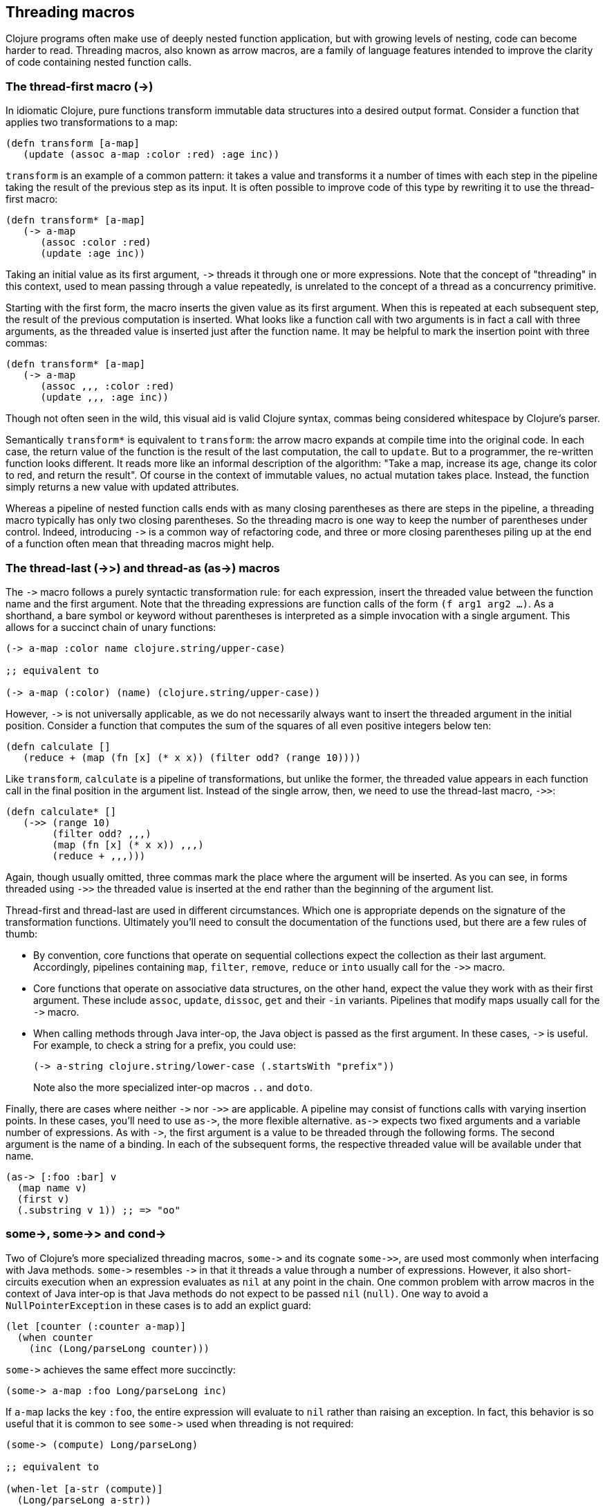 Threading macros
-----------------

Clojure programs often make use of deeply nested function application, but
with growing levels of nesting, code can become harder to read. Threading macros,
also known as arrow macros, are a family of language features intended to
improve the clarity of code containing nested function calls.

[[the-thread-first-macro]]
The thread-first macro (+++->+++)
~~~~~~~~~~~~~~~~~~~~~~~~~~~~~~~~~

In idiomatic Clojure, pure functions transform immutable data structures into a
desired output format. Consider a function that applies two transformations to a
map:

------------------------------------------
(defn transform [a-map]
   (update (assoc a-map :color :red) :age inc))
------------------------------------------

`transform` is an example of a common pattern: it takes a value and transforms
it a number of times with each step in the pipeline taking the result of the
previous step as its input. It is often possible to improve code of this type
by rewriting it to use the thread-first macro:

---------------------------
(defn transform* [a-map]
   (-> a-map
      (assoc :color :red)
      (update :age inc))
---------------------------

Taking an initial value as its first argument, `+++->+++` threads it through one
or more expressions. Note that the concept of "threading" in this context, used
to mean passing through a value repeatedly, is unrelated to the concept of a
thread as a concurrency primitive.

Starting with the first form, the macro inserts the given value as its first
argument. When this is repeated at each subsequent step, the result of the
previous computation is inserted. What looks like a function call with two
arguments is in fact a call with three arguments, as the threaded value is
inserted just after the function name. It may be helpful to mark the insertion
point with three commas:

-------------------------------
(defn transform* [a-map]
   (-> a-map
      (assoc ,,, :color :red)
      (update ,,, :age inc))
-------------------------------

Though not often seen in the wild, this visual aid is valid Clojure syntax,
commas being considered whitespace by Clojure’s parser.

Semantically `transform*` is equivalent to `transform`: the arrow macro expands
at compile time into the original code. In each case, the return value of the
function is the result of the last computation, the call to `update`. But to a
programmer, the re-written function looks different. It reads more like an
informal description of the algorithm: "Take a map, increase its age, change its
color to red, and return the result". Of course in the context of immutable
values, no actual mutation takes place. Instead, the function simply
returns a new value with updated attributes.

Whereas a pipeline of nested function calls ends with as many closing
parentheses as there are steps in the pipeline, a threading macro typically has
only two closing parentheses. So the threading macro is one way to keep the
number of parentheses under control. Indeed, introducing `+++->+++` is a common
way of refactoring code, and three or more closing parentheses piling up at the
end of a function often mean that threading macros might help.

[[thread-last]]
The thread-last (+++->>+++) and thread-as (+++as->+++) macros
~~~~~~~~~~~~~~~~~~~~~~~~~~~~~~~~~~~~~~~~~~~~~~~~~~~~~~~~~~~~~

The `+++->+++` macro follows a purely syntactic transformation rule: for each
expression, insert the threaded value between the function name and the
first argument. Note that the threading expressions are function calls
of the form `(f arg1 arg2 …)`. As a shorthand, a bare symbol or keyword
without parentheses is interpreted as a simple
invocation with a single argument. This allows for a succinct chain of
unary functions:

------------------------------------------------------
(-> a-map :color name clojure.string/upper-case)

;; equivalent to

(-> a-map (:color) (name) (clojure.string/upper-case))
------------------------------------------------------

However, `+++->+++` is not universally applicable, as we do not necessarily
always want to insert the threaded argument in the initial position.
Consider a function that computes the sum of the squares of all even
positive integers below ten:

-------------------------------------------------------------
(defn calculate []
   (reduce + (map (fn [x] (* x x)) (filter odd? (range 10))))
-------------------------------------------------------------

Like `transform`, `calculate` is a pipeline of transformations, but
unlike the former, the threaded value appears in each function call in
the final position in the argument list. Instead of the single arrow,
then, we need to use the thread-last macro, `+++->>+++`:

----------------------------------
(defn calculate* []
   (->> (range 10)
        (filter odd? ,,,)
        (map (fn [x] (* x x)) ,,,)
        (reduce + ,,,)))
----------------------------------

Again, though usually omitted, three commas mark the place where the argument
will be inserted. As you can see, in forms threaded using `+++->>+++` the
threaded value is inserted at the end rather than the beginning of the argument
list.

Thread-first and thread-last are used in different circumstances. Which one is
appropriate depends on the signature of the transformation functions. Ultimately
you'll need to consult the documentation of the functions used, but there are a
few rules of thumb:

* By convention, core functions that operate on sequential collections expect
the collection as their last argument. Accordingly, pipelines containing `map`,
`filter`, `remove`, `reduce` or `into` usually call for the `+++->>+++` macro.

* Core functions that operate on associative data structures, on the other hand,
expect the value they work with as their first argument. These include `assoc`,
`update`, `dissoc`, `get` and their `-in` variants. Pipelines that modify maps
usually call for the `+++->+++` macro.

* When calling methods through Java inter-op, the Java object is passed as the
first argument. In these cases, `+++->+++` is useful. For example, to check a
string for a prefix, you could use:

+
----------------------------------
(-> a-string clojure.string/lower-case (.startsWith "prefix"))
----------------------------------

+
Note also the more specialized inter-op macros  `..` and `doto`.

Finally, there are cases where neither `+++->+++` nor `+++->>+++` are
applicable. A pipeline may consist of functions calls with varying insertion
points. In these cases, you'll need to use `+++as->+++`, the more flexible
alternative. `+++as->+++` expects two fixed arguments and a variable number of
expressions. As with `+++->+++`, the first argument is a value to be threaded
through the following forms. The second argument is the name of a binding. In
each of the subsequent forms, the respective threaded value will be available
under that name.

----------------------------------
(as-> [:foo :bar] v
  (map name v)
  (first v)
  (.substring v 1)) ;; => "oo"
----------------------------------

[[some-and-cond]]
+++some->+++, +++some->>+++ and +++cond->+++
~~~~~~~~~~~~~~~~~~~~~~~~~~~~~~~~~~~~~~~~~~~~

Two of Clojure's more specialized threading macros, `+++some->+++` and its
cognate `+++some->>+++`, are used most commonly when interfacing with Java
methods. `+++some->+++` resembles `+++->+++` in that it threads a value through
a number of expressions. However, it also short-circuits execution when an
expression evaluates as `nil` at any point in the chain. One common problem with
arrow macros in the context of Java inter-op is that Java methods do not expect
to be passed `nil` (`null)`. One way to avoid a `NullPointerException` in these
cases is to add an explict guard:

----------------------------------
(let [counter (:counter a-map)]
  (when counter
    (inc (Long/parseLong counter)))
----------------------------------

`+++some->+++` achieves the same effect more succinctly:

----------------------------------
(some-> a-map :foo Long/parseLong inc)
----------------------------------

If `a-map` lacks the key `:foo`, the entire expression will evaluate to `nil`
rather than raising an exception. In fact, this behavior is so useful that it is
common to see `+++some->+++` used when threading is not required:

----------------------------------
(some-> (compute) Long/parseLong)

;; equivalent to

(when-let [a-str (compute)]
  (Long/parseLong a-str))
----------------------------------

Like `+++->+++`, the macro `+++cond->+++` takes an initial value, but unlike the
former, it generally requires an even number of additional arguments because it
interprets its argument list as a series of `test, expr` pairs. `+++cond->+++`
threads a value through the expressions but skips those with failing tests. For
each pair, `test` is evaluated. If the result is truthy, the expression is
evaluated with the threaded value inserted as its first argument; otherwise
evaluation proceeds with the next `test, expr` pair. Note that unlike its
relatives, `+++some->+++` or `cond`, `+++cond->+++` never short-circuits
evaluation, even if a test evaluates to `false` or `nil`:

----------------------------------
(defn describe-number [n]
  (cond-> []
    (odd? n) (conj "odd")
    (even? n) (conj "even")
    (zero? n) (conj "zero")
    (pos? n) (conj "positive")))

(describe-number 3) ;; => ["even" "positive"]
(describe-number 5) ;; => ["odd" "positive"]
----------------------------------

`+++cond->>+++` inserts the threaded value as the last argument of each form but
works analogously otherwise.

[[todo]]
Todo
~~~~

* actually try out code examples
* add links to clojure.org
